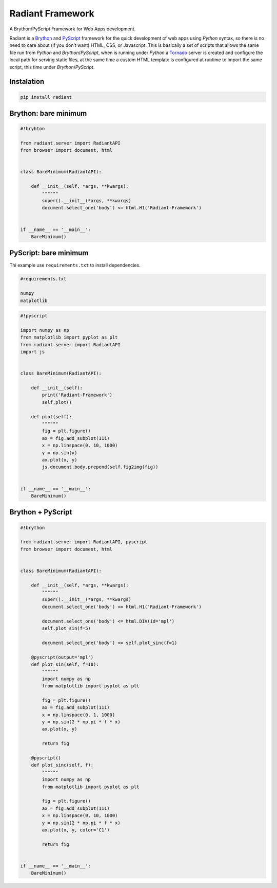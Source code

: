 Radiant Framework
=================

A Brython/PyScript Framework for Web Apps development.

|GitHub top language| |PyPI - License| |PyPI| |PyPI - Status| |PyPI -
Python Version| |GitHub last commit| |CodeFactor Grade| |Documentation
Status|

Radiant is a `Brython <https://brython.info/>`__ and
`PyScript <https://pyscript.net/>`__ framework for the quick development
of web apps using *Python* syntax, so there is no need to care about (if
you don’t want) HTML, CSS, or Javascript. This is basically a set of
scripts that allows the same file run from *Python* and
*Brython*/*PyScript*, when is running under *Python* a
`Tornado <https://www.tornadoweb.org/>`__ server is created and
configure the local path for serving static files, at the same time a
custom HTML template is configured at runtime to import the same script,
this time under *Brython*/*PyScript*.

.. |GitHub top language| image:: https://img.shields.io/github/languages/top/un-gcpds/brython-radiant?
.. |PyPI - License| image:: https://img.shields.io/pypi/l/radiant?
.. |PyPI| image:: https://img.shields.io/pypi/v/radiant?
.. |PyPI - Status| image:: https://img.shields.io/pypi/status/radiant?
.. |PyPI - Python Version| image:: https://img.shields.io/pypi/pyversions/radiant?
.. |GitHub last commit| image:: https://img.shields.io/github/last-commit/un-gcpds/brython-radiant?
.. |CodeFactor Grade| image:: https://img.shields.io/codefactor/grade/github/UN-GCPDS/brython-radiant?
.. |Documentation Status| image:: https://readthedocs.org/projects/radiant/badge/?version=latest
   :target: https://radiant-framework.readthedocs.io/en/latest/?badge=latest

Instalation
-----------

.. code:: ipython3

    pip install radiant

Brython: bare minimum
---------------------

.. code:: ipython3

    #!bryhton
    
    from radiant.server import RadiantAPI
    from browser import document, html
    
    
    class BareMinimum(RadiantAPI):
    
        def __init__(self, *args, **kwargs):
            """"""
            super().__init__(*args, **kwargs)
            document.select_one('body') <= html.H1('Radiant-Framework')
    
    
    if __name__ == '__main__':
        BareMinimum()

PyScript: bare minimum
----------------------

Thi example use ``requirements.txt`` to install dependencies.

.. code:: ipython3

    #requirements.txt
    
    numpy
    matplotlib

.. code:: ipython3

    #!pyscript
    
    import numpy as np
    from matplotlib import pyplot as plt
    from radiant.server import RadiantAPI
    import js
    
    
    class BareMinimum(RadiantAPI):
    
        def __init__(self):
            print('Radiant-Framework')
            self.plot()
    
        def plot(self):
            """"""
            fig = plt.figure()
            ax = fig.add_subplot(111)
            x = np.linspace(0, 10, 1000)
            y = np.sin(x)
            ax.plot(x, y)
            js.document.body.prepend(self.fig2img(fig))
    
    
    if __name__ == '__main__':
        BareMinimum()

Brython + PyScript
------------------

.. code:: ipython3

    #!brython
    
    from radiant.server import RadiantAPI, pyscript
    from browser import document, html
    
    
    class BareMinimum(RadiantAPI):
    
        def __init__(self, *args, **kwargs):
            """"""
            super().__init__(*args, **kwargs)
            document.select_one('body') <= html.H1('Radiant-Framework')
    
            document.select_one('body') <= html.DIV(id='mpl')
            self.plot_sin(f=5)
    
            document.select_one('body') <= self.plot_sinc(f=1)
    
        @pyscript(output='mpl')
        def plot_sin(self, f=10):
            """"""
            import numpy as np
            from matplotlib import pyplot as plt
    
            fig = plt.figure()
            ax = fig.add_subplot(111)
            x = np.linspace(0, 1, 1000)
            y = np.sin(2 * np.pi * f * x)
            ax.plot(x, y)
    
            return fig
    
        @pyscript()
        def plot_sinc(self, f):
            """"""
            import numpy as np
            from matplotlib import pyplot as plt
    
            fig = plt.figure()
            ax = fig.add_subplot(111)
            x = np.linspace(0, 10, 1000)
            y = np.sin(2 * np.pi * f * x)
            ax.plot(x, y, color='C1')
    
            return fig
    
    
    if __name__ == '__main__':
        BareMinimum()

